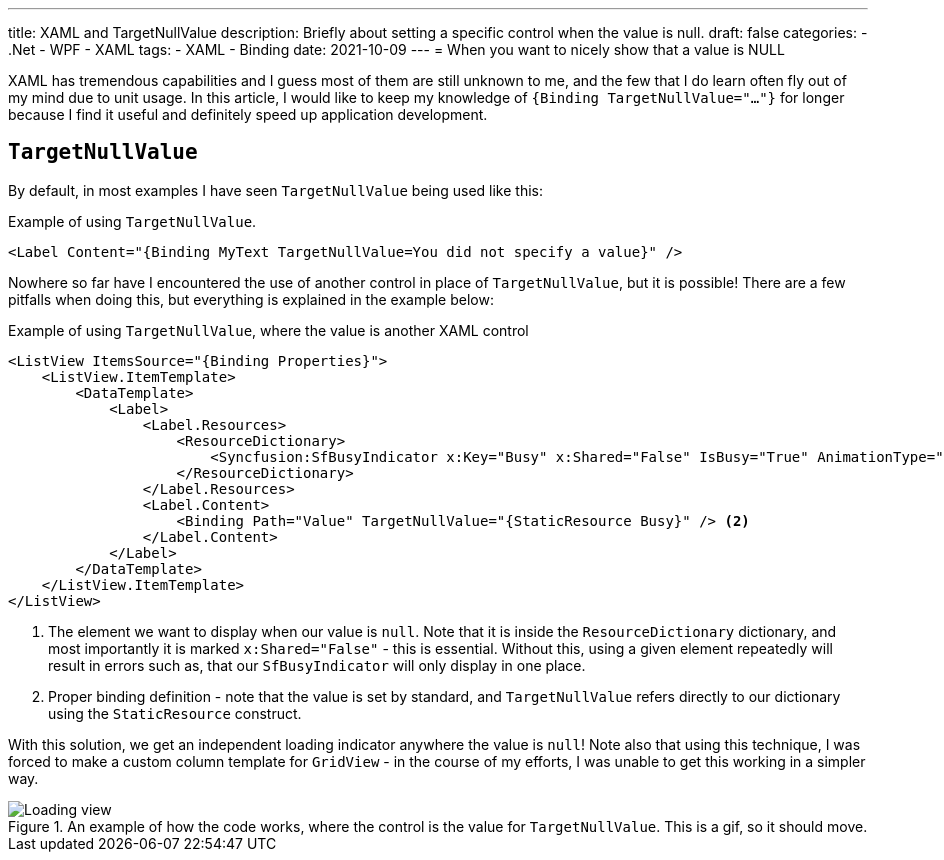 ---
title: XAML and TargetNullValue
description: Briefly about setting a specific control when the value is null.
draft: false
categories:
    - .Net
    - WPF
    - XAML
tags:
    - XAML
    - Binding
date: 2021-10-09
---
= When you want to nicely show that a value is NULL

[.lead]
XAML has tremendous capabilities and I guess most of them are still unknown to me, and the few that I do learn often fly out of my mind due to unit usage. 
In this article, I would like to keep my knowledge of `{((Binding TargetNullValue="..."))}` for longer because I find it useful and definitely speed up application development. 

== `((TargetNullValue))`

By default, in most examples I have seen `TargetNullValue` being used like this:

[source,xml]
.Example of using `((TargetNullValue))`.
----
<Label Content="{Binding MyText TargetNullValue=You did not specify a value}" />
----

Nowhere so far have I encountered the use of another control in place of `TargetNullValue`, but it is possible!
There are a few pitfalls when doing this, but everything is explained in the example below:

[source,xml]
.Example of using `((TargetNullValue))`, where the value is another XAML control
----
<ListView ItemsSource="{Binding Properties}">
    <ListView.ItemTemplate>
        <DataTemplate>
            <Label>
                <Label.Resources>
                    <ResourceDictionary>
                        <Syncfusion:SfBusyIndicator x:Key="Busy" x:Shared="False" IsBusy="True" AnimationType="Message" /> <1>
                    </ResourceDictionary>
                </Label.Resources>
                <Label.Content>
                    <Binding Path="Value" TargetNullValue="{StaticResource Busy}" /> <2>
                </Label.Content>
            </Label>
        </DataTemplate>
    </ListView.ItemTemplate>
</ListView>
----
<1> The element we want to display when our value is `null`. 
Note that it is inside the `((ResourceDictionary))` dictionary, and most importantly it is marked `((x:Shared))="False"` - this is essential. 
Without this, using a given element repeatedly will result in errors such as, that our `((SfBusyIndicator))` will only display in one place. 
<2> Proper binding definition - note that the value is set by standard, and `TargetNullValue` refers directly to our dictionary using the `((StaticResource))` construct. 

With this solution, we get an independent loading indicator anywhere the value is `null`!
Note also that using this technique, I was forced to make a custom column template for `((GridView))` - in the course of my efforts, I was unable to get this working in a simpler way.

.An example of how the code works, where the control is the value for `((TargetNullValue))`. This is a gif, so it should move.
image::Xaml-binding-zaawansowane-techniki.gif[Loading view,align="center"]

